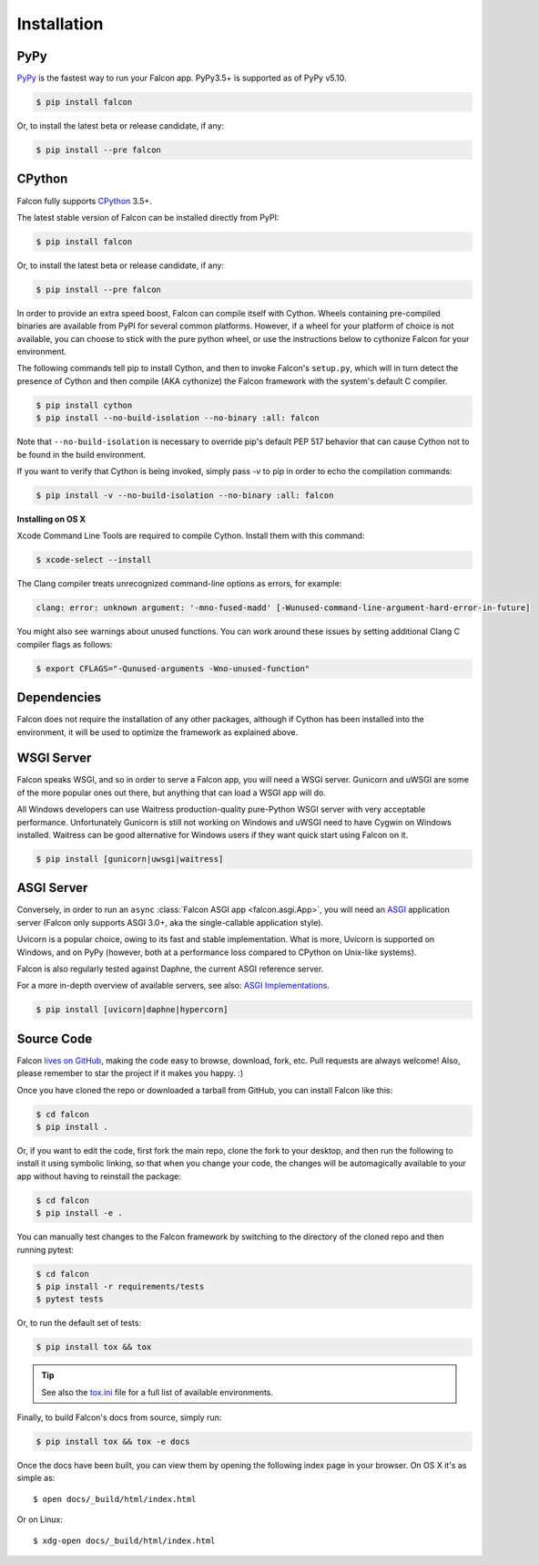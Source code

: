 .. _install:

Installation
============

PyPy
----

`PyPy <http://pypy.org/>`__ is the fastest way to run your Falcon app.
PyPy3.5+ is supported as of PyPy v5.10.

.. code:: bash

    $ pip install falcon

Or, to install the latest beta or release candidate, if any:

.. code:: bash

    $ pip install --pre falcon

CPython
-------

Falcon fully supports
`CPython <https://www.python.org/downloads/>`__ 3.5+.

The latest stable version of Falcon can be installed directly from PyPI:

.. code:: bash

    $ pip install falcon

Or, to install the latest beta or release candidate, if any:

.. code:: bash

    $ pip install --pre falcon

In order to provide an extra speed boost, Falcon can compile itself with
Cython. Wheels containing pre-compiled binaries are available from PyPI for
several common platforms. However, if a wheel for your platform of choice is not
available, you can choose to stick with the pure python wheel, or use the
instructions below to cythonize Falcon for your environment.

The following commands tell pip to install Cython, and then to invoke
Falcon's ``setup.py``, which will in turn detect the presence of Cython
and then compile (AKA cythonize) the Falcon framework with the system's
default C compiler.

.. code:: bash

    $ pip install cython
    $ pip install --no-build-isolation --no-binary :all: falcon

Note that ``--no-build-isolation`` is necessary to override pip's default
PEP 517 behavior that can cause Cython not to be found in the build
environment.

If you want to verify that Cython is being invoked, simply
pass `-v` to pip in order to echo the compilation commands:

.. code:: bash

    $ pip install -v --no-build-isolation --no-binary :all: falcon

**Installing on OS X**

Xcode Command Line Tools are required to compile Cython. Install them
with this command:

.. code:: bash

    $ xcode-select --install

The Clang compiler treats unrecognized command-line options as
errors, for example:

.. code:: bash

    clang: error: unknown argument: '-mno-fused-madd' [-Wunused-command-line-argument-hard-error-in-future]

You might also see warnings about unused functions. You can work around
these issues by setting additional Clang C compiler flags as follows:

.. code:: bash

    $ export CFLAGS="-Qunused-arguments -Wno-unused-function"

Dependencies
------------

Falcon does not require the installation of any other packages, although if
Cython has been installed into the environment, it will be used to optimize
the framework as explained above.

WSGI Server
-----------

Falcon speaks WSGI, and so in order to serve a Falcon app, you will
need a WSGI server. Gunicorn and uWSGI are some of the more popular
ones out there, but anything that can load a WSGI app will do.

All Windows developers can use Waitress production-quality pure-Python WSGI server with very acceptable performance.
Unfortunately Gunicorn is still not working on Windows and uWSGI need to have Cygwin on Windows installed.
Waitress can be good alternative for Windows users if they want quick start using Falcon on it.

.. code:: bash

    $ pip install [gunicorn|uwsgi|waitress]

.. _install_asgi_server:

ASGI Server
-----------

Conversely, in order to run an ``async``
:class:`Falcon ASGI app <falcon.asgi.App>`, you will need an
`ASGI <https://asgi.readthedocs.io/en/latest/>`_ application server
(Falcon only supports ASGI 3.0+, aka the single-callable application style).

Uvicorn is a popular choice, owing to its fast and stable
implementation. What is more, Uvicorn is supported on Windows, and on PyPy
(however, both at a performance loss compared to CPython on Unix-like systems).

Falcon is also regularly tested against Daphne, the current ASGI reference
server.

For a more in-depth overview of available servers, see also:
`ASGI Implementations <https://asgi.readthedocs.io/en/latest/implementations.html>`_.

.. code:: bash

    $ pip install [uvicorn|daphne|hypercorn]

Source Code
-----------

Falcon `lives on GitHub <https://github.com/falconry/falcon>`_, making the
code easy to browse, download, fork, etc. Pull requests are always welcome! Also,
please remember to star the project if it makes you happy. :)

Once you have cloned the repo or downloaded a tarball from GitHub, you
can install Falcon like this:

.. code:: bash

    $ cd falcon
    $ pip install .

Or, if you want to edit the code, first fork the main repo, clone the fork
to your desktop, and then run the following to install it using symbolic
linking, so that when you change your code, the changes will be automagically
available to your app without having to reinstall the package:

.. code:: bash

    $ cd falcon
    $ pip install -e .

You can manually test changes to the Falcon framework by switching to the
directory of the cloned repo and then running pytest:

.. code:: bash

    $ cd falcon
    $ pip install -r requirements/tests
    $ pytest tests

Or, to run the default set of tests:

.. code:: bash

    $ pip install tox && tox

.. tip::

    See also the `tox.ini <https://github.com/falconry/falcon/blob/master/tox.ini>`_
    file for a full list of available environments.

Finally, to build Falcon's docs from source, simply run:

.. code:: bash

    $ pip install tox && tox -e docs

Once the docs have been built, you can view them by opening the following
index page in your browser. On OS X it's as simple as::

    $ open docs/_build/html/index.html

Or on Linux::

    $ xdg-open docs/_build/html/index.html
